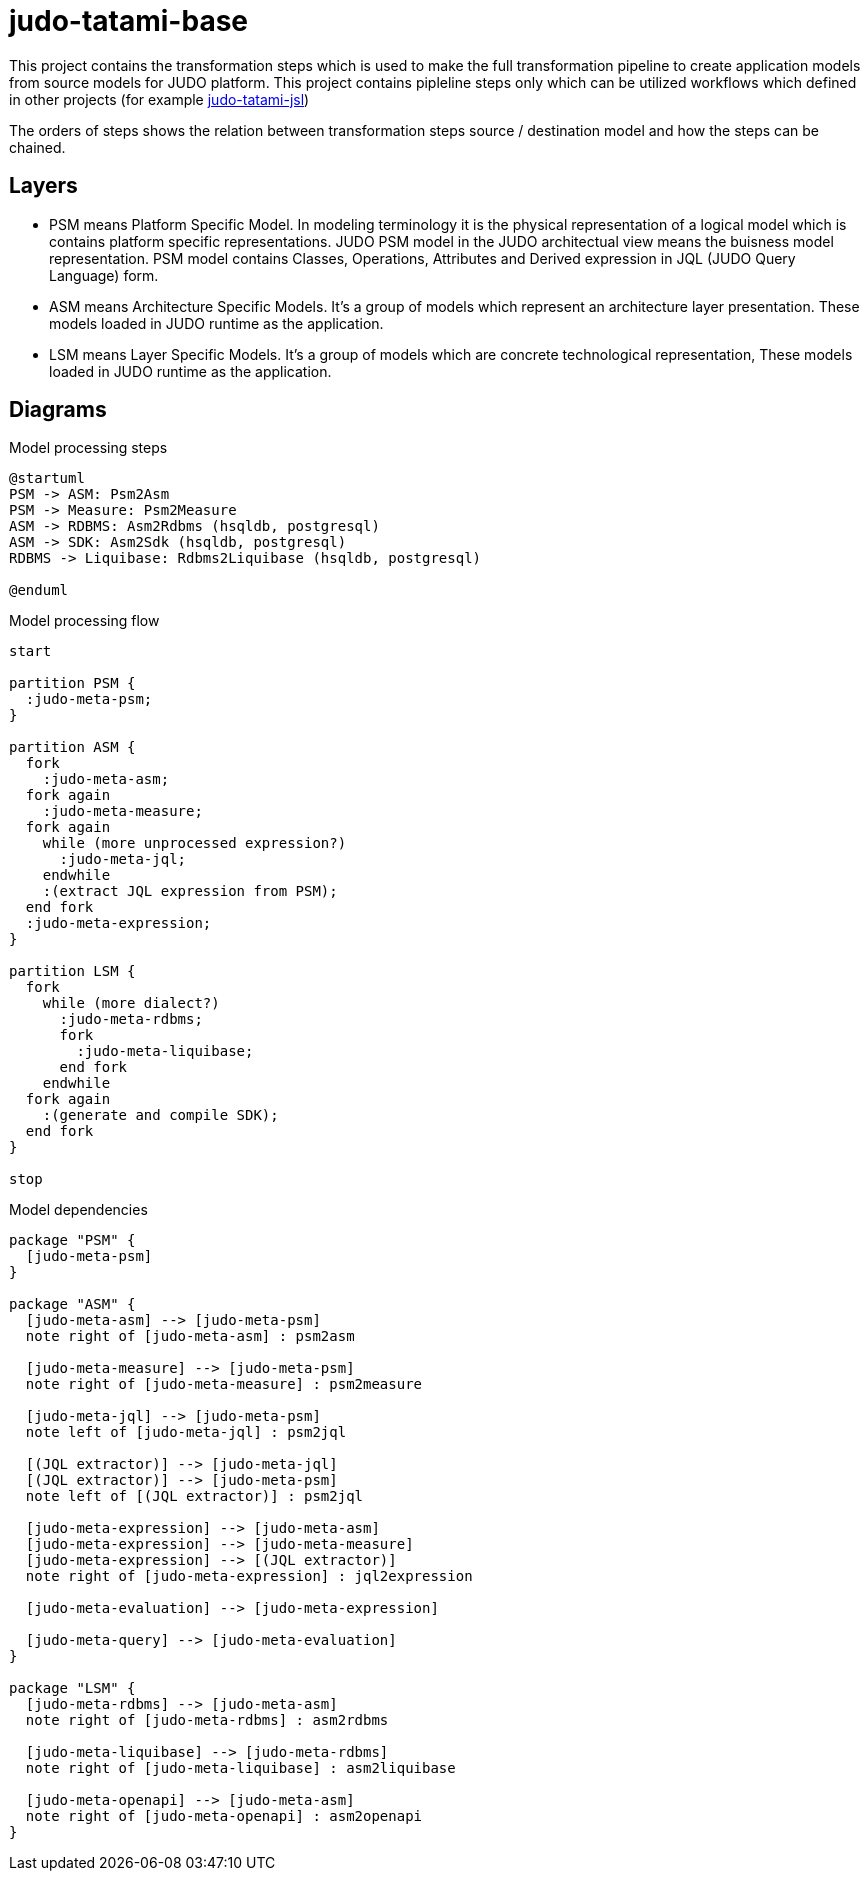 = judo-tatami-base

This project contains the transformation steps which is used to make the full transformation pipeline
to create application models from source models for JUDO platform. This project contains pipleline
steps only which can be utilized workflows which defined in other projects (for example https://github.com/BlackBeltTechnology/judo-tatami-jsl[judo-tatami-jsl])

The orders of steps shows the relation between transformation steps source / destination model and how the steps
can be chained.

== Layers

- PSM means Platform Specific Model. In modeling terminology it is the physical representation of a logical
model which is contains platform specific representations. JUDO PSM model in the JUDO architectual view means
the buisness model representation. PSM model contains Classes, Operations, Attributes and Derived expression in
JQL (JUDO Query Language) form.
- ASM means Architecture Specific Models. It's a group of models which represent an architecture layer
presentation. These models loaded in JUDO runtime as the application.
- LSM means Layer Specific Models. It's a group of models which are concrete technological representation,
These models loaded in JUDO runtime as the application.

== Diagrams
[[model-processing-pipeline-steps]]
ifdef::env-github[image::images/model-processing-pipeline-steps.png[Model pipeline steps]]
ifndef::env-github[]
.Model processing steps
[plantuml, model-processing-pipeline-steps, alt="Model pipeline steps"]
----
@startuml
PSM -> ASM: Psm2Asm
PSM -> Measure: Psm2Measure
ASM -> RDBMS: Asm2Rdbms (hsqldb, postgresql)
ASM -> SDK: Asm2Sdk (hsqldb, postgresql)
RDBMS -> Liquibase: Rdbms2Liquibase (hsqldb, postgresql)

@enduml
----

[[model-processing-pipeline-diagram]]
ifdef::env-github[image::images/model-processing-pipeline-diagram.png[Model processing diagram]]
ifndef::env-github[]
.Model processing flow
[plantuml, model-processing-pipeline-diagram, alt="Model processing diagram"]
----
start

partition PSM {
  :judo-meta-psm;
}

partition ASM {
  fork
    :judo-meta-asm;
  fork again
    :judo-meta-measure;
  fork again
    while (more unprocessed expression?)
      :judo-meta-jql;
    endwhile
    :(extract JQL expression from PSM);
  end fork
  :judo-meta-expression;
}

partition LSM {
  fork
    while (more dialect?)
      :judo-meta-rdbms;
      fork
        :judo-meta-liquibase;
      end fork
    endwhile
  fork again
    :(generate and compile SDK);
  end fork
}

stop
----

[[model-dependencies-diagram]]
ifdef::env-github[image::images/model-dependencies-diagram.png[Model dependencies diagram]]
ifndef::env-github[]
.Model dependencies
[plantuml, model-dependencies-diagram, alt="Model dependencies diagram"]
----

package "PSM" {
  [judo-meta-psm]
}

package "ASM" {
  [judo-meta-asm] --> [judo-meta-psm]
  note right of [judo-meta-asm] : psm2asm

  [judo-meta-measure] --> [judo-meta-psm]
  note right of [judo-meta-measure] : psm2measure

  [judo-meta-jql] --> [judo-meta-psm]
  note left of [judo-meta-jql] : psm2jql

  [(JQL extractor)] --> [judo-meta-jql]
  [(JQL extractor)] --> [judo-meta-psm]
  note left of [(JQL extractor)] : psm2jql

  [judo-meta-expression] --> [judo-meta-asm]
  [judo-meta-expression] --> [judo-meta-measure]
  [judo-meta-expression] --> [(JQL extractor)]
  note right of [judo-meta-expression] : jql2expression

  [judo-meta-evaluation] --> [judo-meta-expression]

  [judo-meta-query] --> [judo-meta-evaluation]
}

package "LSM" {
  [judo-meta-rdbms] --> [judo-meta-asm]
  note right of [judo-meta-rdbms] : asm2rdbms

  [judo-meta-liquibase] --> [judo-meta-rdbms]
  note right of [judo-meta-liquibase] : asm2liquibase

  [judo-meta-openapi] --> [judo-meta-asm]
  note right of [judo-meta-openapi] : asm2openapi
}

----
